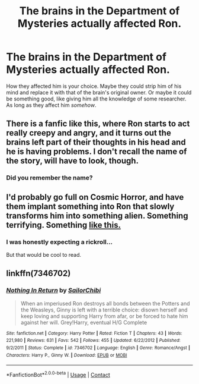 #+TITLE: The brains in the Department of Mysteries actually affected Ron.

* The brains in the Department of Mysteries actually affected Ron.
:PROPERTIES:
:Author: Miqdad_Suleman
:Score: 7
:DateUnix: 1604742207.0
:DateShort: 2020-Nov-07
:FlairText: Prompt
:END:
How they affected him is your choice. Maybe they could strip him of his mind and replace it with that of the brain's original owner. Or maybe it could be something good, like giving him all the knowledge of some researcher. As long as they affect him /somehow/.


** There is a fanfic like this, where Ron starts to act really creepy and angry, and it turns out the brains left part of their thoughts in his head and he is having problems. I don't recall the name of the story, will have to look, though.
:PROPERTIES:
:Author: Cyfric_G
:Score: 4
:DateUnix: 1604796661.0
:DateShort: 2020-Nov-08
:END:

*** Did you remember the name?
:PROPERTIES:
:Author: britt_taylor22
:Score: 1
:DateUnix: 1612848783.0
:DateShort: 2021-Feb-09
:END:


** I'd probably go full on Cosmic Horror, and have them implant something into Ron that slowly transforms him into something alien. Something terrifying. Something [[https://upload.wikimedia.org/wikipedia/en/1/13/Illithid_Sorcerer.png][like this.]]
:PROPERTIES:
:Author: Raesong
:Score: 3
:DateUnix: 1604800412.0
:DateShort: 2020-Nov-08
:END:

*** I was honestly expecting a rickroll...

But that would be cool to read.
:PROPERTIES:
:Author: Miqdad_Suleman
:Score: 2
:DateUnix: 1604854615.0
:DateShort: 2020-Nov-08
:END:


** linkffn(7346702)
:PROPERTIES:
:Author: Omeganian
:Score: 4
:DateUnix: 1604745152.0
:DateShort: 2020-Nov-07
:END:

*** [[https://www.fanfiction.net/s/7346702/1/][*/Nothing In Return/*]] by [[https://www.fanfiction.net/u/122923/SailorChibi][/SailorChibi/]]

#+begin_quote
  When an imperiused Ron destroys all bonds between the Potters and the Weasleys, Ginny is left with a terrible choice: disown herself and keep loving and supporting Harry from afar, or be forced to hate him against her will. Grey!Harry, eventual H/G Complete
#+end_quote

^{/Site/:} ^{fanfiction.net} ^{*|*} ^{/Category/:} ^{Harry} ^{Potter} ^{*|*} ^{/Rated/:} ^{Fiction} ^{T} ^{*|*} ^{/Chapters/:} ^{43} ^{*|*} ^{/Words/:} ^{221,980} ^{*|*} ^{/Reviews/:} ^{631} ^{*|*} ^{/Favs/:} ^{542} ^{*|*} ^{/Follows/:} ^{455} ^{*|*} ^{/Updated/:} ^{6/22/2012} ^{*|*} ^{/Published/:} ^{9/2/2011} ^{*|*} ^{/Status/:} ^{Complete} ^{*|*} ^{/id/:} ^{7346702} ^{*|*} ^{/Language/:} ^{English} ^{*|*} ^{/Genre/:} ^{Romance/Angst} ^{*|*} ^{/Characters/:} ^{Harry} ^{P.,} ^{Ginny} ^{W.} ^{*|*} ^{/Download/:} ^{[[http://www.ff2ebook.com/old/ffn-bot/index.php?id=7346702&source=ff&filetype=epub][EPUB]]} ^{or} ^{[[http://www.ff2ebook.com/old/ffn-bot/index.php?id=7346702&source=ff&filetype=mobi][MOBI]]}

--------------

*FanfictionBot*^{2.0.0-beta} | [[https://github.com/FanfictionBot/reddit-ffn-bot/wiki/Usage][Usage]] | [[https://www.reddit.com/message/compose?to=tusing][Contact]]
:PROPERTIES:
:Author: FanfictionBot
:Score: 3
:DateUnix: 1604745169.0
:DateShort: 2020-Nov-07
:END:
